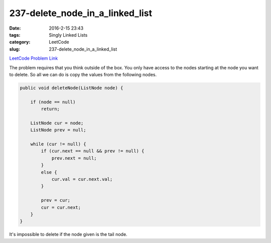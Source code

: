 237-delete_node_in_a_linked_list
################################

:date: 2016-2-15 23:43
:tags: Singly Linked Lists
:category: LeetCode
:slug: 237-delete_node_in_a_linked_list

`LeetCode Problem Link <https://leetcode.com/problems/lowest-common-ancestor-of-a-binary-search-tree/>`_

The problem requires that you think outside of the box. You only have access to the nodes starting at the
node you want to delete. So all we can do is copy the values from the following nodes.

.. code-block:: java

    public void deleteNode(ListNode node) {

        if (node == null)
            return;

        ListNode cur = node;
        ListNode prev = null;

        while (cur != null) {
            if (cur.next == null && prev != null) {
                prev.next = null;
            }
            else {
                cur.val = cur.next.val;
            }

            prev = cur;
            cur = cur.next;
        }
    }

It's impossible to delete if the node given is the tail node.
